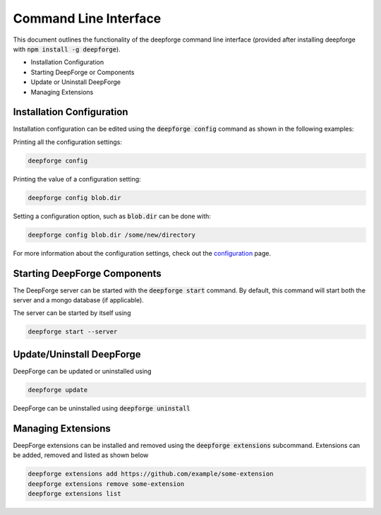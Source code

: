 Command Line Interface
======================

This document outlines the functionality of the deepforge command line interface (provided after installing deepforge with :code:`npm install -g deepforge`).

- Installation Configuration
- Starting DeepForge or Components
- Update or Uninstall DeepForge
- Managing Extensions

Installation Configuration
--------------------------
Installation configuration can be edited using the :code:`deepforge config` command as shown in the following examples:

Printing all the configuration settings:

.. code-block:: bash

    deepforge config


Printing the value of a configuration setting:

.. code-block:: bash

    deepforge config blob.dir


Setting a configuration option, such as :code:`blob.dir` can be done with:

.. code-block:: bash

    deepforge config blob.dir /some/new/directory


For more information about the configuration settings, check out the `configuration <configuration.rst>`_ page.


Starting DeepForge Components
-----------------------------
The DeepForge server can be started with the :code:`deepforge start` command. By default, this command will start both the server and a mongo database (if applicable).

The server can be started by itself using

.. code-block:: bash

    deepforge start --server

Update/Uninstall DeepForge
--------------------------
DeepForge can be updated or uninstalled using

.. code-block:: bash

    deepforge update


DeepForge can be uninstalled using :code:`deepforge uninstall`

Managing Extensions
-------------------
DeepForge extensions can be installed and removed using the :code:`deepforge extensions` subcommand. Extensions can be added, removed and listed as shown below

.. code-block:: bash

    deepforge extensions add https://github.com/example/some-extension
    deepforge extensions remove some-extension
    deepforge extensions list

